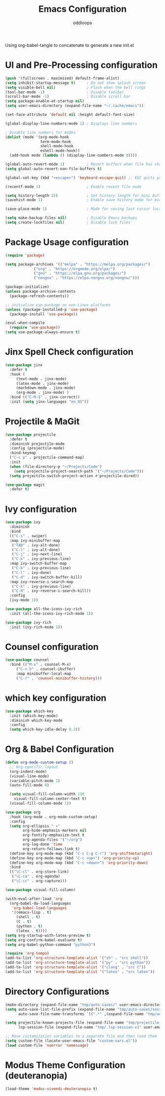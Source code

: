 #+title: Emacs Configuration
#+author: oddloops
#+PROPERTY: header-args:emacs-lisp :tangle ./init-new.el

Using org-babel-tangle to concatenate to generate a new init.el
* UI and Pre-Processing configuration
#+begin_src emacs-lisp 
  (push '(fullscreen . maximized) default-frame-alist)
  (setq inhibit-startup-message t)     ; Do not show splash screen
  (setq visible-bell nil)              ; Flash when the bell rings
  (tool-bar-mode -1)                   ; Disable toolbar
  (scroll-bar-mode -1)                 ; Disable scroll bar
  (setq package-enable-at-startup nil)
  (setq user-emacs-directory (expand-file-name "~/.cache/emacs"))

  (set-face-attribute 'default nil :height default-font-size)

  (global-display-line-numbers-mode 1) ; Displays line numbers

  ; Disable line numbers for modes
  (dolist (mode '(org-mode-hook
                  term-mode-hook
                  shell-mode-hook
                  eshell-mode-hook))
    (add-hook mode (lambda () (display-line-numbers-mode 0))))

  (global-auto-revert-mode 1)          ; Revert buffers when file has changed
  (setq global-auto-revert-non-file-buffers t)

  (global-set-key (kbd "<escape>") 'keyboard-escape-quit) ;; ESC quits prompt

  (recentf-mode 1)                     ; Enable recent file mode

  (setq history-length 25)             ; Set history length for mini buffer
  (savehist-mode 1)                    ; Enable save history mode for mini-buffer inputs

  (save-place-mode 1)                  ; Mode for saving last cursor location in file

  (setq make-backup-files nil)         ; Disable Emacs backups
  (setq create-lockfiles nil)          ; Disable lock files
#+end_src
* Package Usage configuration
#+begin_src emacs-lisp
(require 'package)

(setq package-archives '(("melpa" . "https://melpa.org/packages/")
			 ("org" . "https://orgmode.org/elpa/")
			 ("gnu" . "https://elpa.gnu.org/packages/")
			 ("nongnu" . "https://elpa.nongnu.org/nongnu/")))

(package-initialize)
(unless package-archive-contents
  (package-refresh-contents))

;; initialize use-package on non-Linux platforms
(unless (package-installed-p 'use-package)
  (package-install 'use-package))

(eval-when-compile
  (require 'use-package))
(setq use-package-always-ensure t)
#+end_src
* Jinx Spell Check configuration
#+begin_src emacs-lisp
(use-package jinx
  :defer t
  :hook (
	 (text-mode . jinx-mode)
	 (latex-mode . jinx-mode)
	 (markdown-mode . jinx-mode)
	 (org-mode . jinx-mode) )
  :bind (("C-M-$" . jinx-correct))
  :init (setq jinx-languages "en_US"))
#+end_src
* Projectile & MaGit
#+begin_src emacs-lisp
(use-package projectile
  :defer t
  :diminish projectile-mode
  :config (projectile-mode)
  :bind-keymap
  ("C-c p" . projectile-command-map)
  :init
  (when (file-directory-p "~/Projects/Code")
    (setq projectile-project-search-path '("~/Projects/Code")))
  (setq projectile-switch-project-action #'projectile-dired))

(use-package magit
  :defer t)
#+end_src
* Ivy configuration
#+begin_src emacs-lisp
(use-package ivy
  :diminish
  :bind
  (("C-s" . swiper)
  :map ivy-minibuffer-map
   ("TAB" . ivy-alt-done)
   ("C-l" . ivy-alt-done)
   ("C-j" . ivy-next-line)
   ("C-k" . ivy-previous-line)
  :map ivy-switch-buffer-map
   ("C-k" . ivy-previous-line)
   ("C-l" . ivy-done)
   ("C-d" . ivy-switch-buffer-kill)
  :map ivy-reverse-i-search-map
   ("C-k" . ivy-previous-line)
   ("C-d" . ivy-reverse-i-search-kill))
  :config
  (ivy-mode 1))

(use-package all-the-icons-ivy-rich
  :init (all-the-icons-ivy-rich-mode 1))

(use-package ivy-rich
  :init (ivy-rich-mode 1))

#+end_src
* Counsel configuration
#+begin_src emacs-lisp
(use-package counsel
  :bind (("M-x" . counsel-M-x)
	 ("C-x b" . counsel-ibuffer)
	 :map minibuffer-local-map
	 ("C-r" . 'counsel-minibuffer-history)))
#+end_src
* which key configuration
#+begin_src emacs-lisp
(use-package which-key
  :init (which-key-mode)
  :diminish which-key-mode  
  :config
  (setq which-key-idle-delay 0.2))
#+end_src
* Org & Babel Configuration
#+begin_src emacs-lisp
(defun org-mode-custom-setup ()
  ;; Org-specific layout
  (org-indent-mode)
  (visual-line-mode)
  (variable-pitch-mode 1)
  (auto-fill-mode 0)

  (setq visual-fill-column-width 110
	visual-fill-column-center-text t)
  (visual-fill-column-mode 1))

(use-package org
  :hook (org-mode . org-mode-custom-setup)
  :config
  (setq org-ellipsis " ▾"
        org-hide-emphasis-markers nil
        org-fontify-emphasize-text t
        org-agenda-files '("~/org")
        org-log-done 'time
        org-return-follows-link t)
  (define-key org-mode-map (kbd "C-c C-g C-r") 'org-shiftmetaright)
  (define-key org-mode-map (kbd "C-c <up>") 'org-priority-up)
  (define-key org-mode-map (kbd "C-c <down>") 'org-priority-down)
  :bind
  (("\C-cl" . org-store-link)
   ("\C-ca" . org-agenda)
   ("\C-cc" . org-capture)))

(use-package visual-fill-column)

(with-eval-after-load 'org
  (org-babel-do-load-languages
   'org-babel-load-languages
   '((emacs-lisp . t)
     (shell . t)
     (C . t)
     (python . t)
     (latex . t))))
(setq org-startup-with-latex-preview t)
(setq org-confirm-babel-evaluate t)
(setq org-babel-python-command "python3")

(require 'org-tempo)
(add-to-list 'org-structure-template-alist '("sh" . "src shell"))
(add-to-list 'org-structure-template-alist '("py" . "src python"))
(add-to-list 'org-structure-template-alist '("clang" . "src C"))
(add-to-list 'org-structure-template-alist '("latex" . "src latex"))
#+end_src
* Directory Configurations
#+begin_src emacs-lisp
(make-directory (expand-file-name "tmp/auto-saves/" user-emacs-directory) t)
(setq auto-save-list-file-prefix (expand-file-name "tmp/auto-saves/sessions/" user-emacs-directory)
      auto-save-file-name-transforms `((".*" ,(expand-file-name "tmp/auto-saves/" user-emacs-directory) t)))

(setq projectile-known-projects-file (expand-file-name "tmp/projectile-bookmarks.eld" user-emacs-directory)
      lsp-session-file (expand-file-name "tmp/.lsp-session-v1" user-emacs-directory))

;; Move customization variables to a separate file and then load them
(setq custom-file (locate-user-emacs-file "custom-vars.el"))
(load custom-file 'noerror 'nomessage)
#+end_src
* Modus Theme Configuration (deuteranopia)
#+begin_src emacs-lisp
(load-theme 'modus-vivendi-deuteranopia t)
#+end_src

